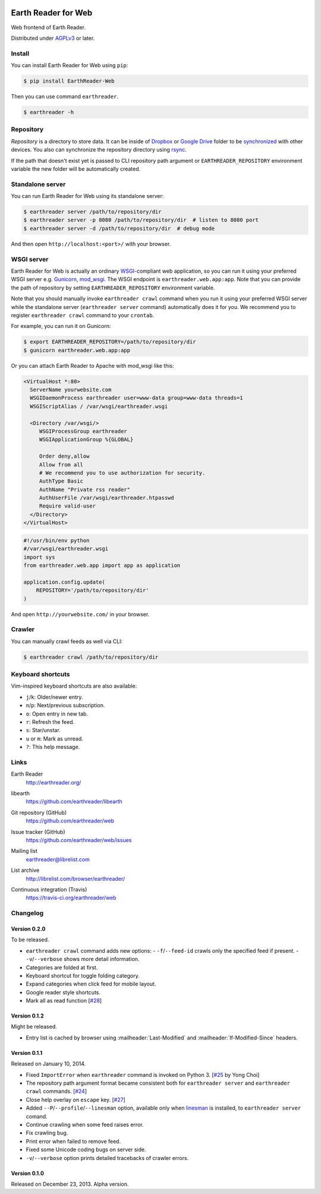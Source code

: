 .. image:: https://raw.github.com/earthreader/web/master/artwork/icon_256x256.png


Earth Reader for Web
====================

Web frontend of Earth Reader.

Distributed under `AGPLv3`__ or later.

__ http://www.gnu.org/licenses/agpl-3.0.html


Install
-------

You can install Earth Reader for Web using ``pip``:

.. code-block:: console

   $ pip install EarthReader-Web

Then you can use command ``earthreader``.

.. code-block:: console

   $ earthreader -h


Repository
----------

*Repository* is a directory to store data.  It can be inside of Dropbox_ or
`Google Drive`_ folder to be synchronized__ with other devices.  You also
can synchronize the repository directory using rsync_.

If the path that doesn't exist yet is passed to CLI repository path argument or
``EARTHREADER_REPOSITORY`` environment variable the new folder will be
automatically created.

.. _Dropbox: https://www.dropbox.com/
.. _Google Drive: https://drive.google.com/
__ http://blog.earthreader.org/2013/12/sync/
.. _rsync: http://rsync.samba.org/


Standalone server
-----------------

You can run Earth Reader for Web using its standalone server:

.. code-block:: console

   $ earthreader server /path/to/repository/dir
   $ earthreader server -p 8080 /path/to/repository/dir  # listen to 8080 port
   $ earthreader server -d /path/to/repository/dir  # debug mode

And then open ``http://localhost:<port>/`` with your browser.


WSGI server
-----------

Earth Reader for Web is actually an ordinary WSGI_-compliant web application,
so you can run it using your preferred WSGI server e.g. Gunicorn_, `mod_wsgi`_.
The WSGI endpoint is ``earthreader.web.app:app``.  Note that you can provide
the path of repository by setting ``EARTHREADER_REPOSITORY`` environment
variable.

Note that you should manually invoke ``earthreader crawl`` command when
you run it using your preferred WSGI server while the standalone server
(``earthreader server`` command) automatically does it for you.  We recommend
you to register ``earthreader crawl`` command to your ``crontab``.

For example, you can run it on Gunicorn:

.. code-block:: console

   $ export EARTHREADER_REPOSITORY=/path/to/repository/dir
   $ gunicorn earthreader.web.app:app

Or you can attach Earth Reader to Apache with mod_wsgi like this:

.. code-block:: apache

   <VirtualHost *:80>
     ServerName yourwebsite.com
     WSGIDaemonProcess earthreader user=www-data group=www-data threads=1
     WSGIScriptAlias / /var/wsgi/earthreader.wsgi

     <Directory /var/wsgi/>
        WSGIProcessGroup earthreader
        WSGIApplicationGroup %{GLOBAL}

        Order deny,allow
        Allow from all
        # We recommend you to use authorization for security.
        AuthType Basic
        AuthName "Private rss reader"
        AuthUserFile /var/wsgi/earthreader.htpasswd
        Require valid-user
     </Directory>
   </VirtualHost>

.. code-block:: python

   #!/usr/bin/env python
   #/var/wsgi/earthreader.wsgi
   import sys
   from earthreader.web.app import app as application

   application.config.update(
       REPOSITORY='/path/to/repository/dir'
   )

And open ``http://yourwebsite.com/`` in your browser.

.. _WSGI: http://www.python.org/dev/peps/pep-3333/
.. _Gunicorn: http://gunicorn.org/
.. _mod_wsgi: http://code.google.com/p/modwsgi/


Crawler
-------

You can manually crawl feeds as well via CLI:

.. code-block:: console

   $ earthreader crawl /path/to/repository/dir


Keyboard shortcuts
------------------

Vim-inspired keyboard shortcuts are also available:

- ``j``/``k``: Older/newer entry.
- ``n``/``p``: Next/previous subscription.
- ``o``: Open entry in new tab.
- ``r``: Refresh the feed.
- ``s``: Star/unstar.
- ``u`` or ``m``: Mark as unread.
- ``?``: This help message.


Links
-----

Earth Reader
   http://earthreader.org/

libearth
   https://github.com/earthreader/libearth

Git repository (GitHub)
   https://github.com/earthreader/web

Issue tracker (GitHub)
   https://github.com/earthreader/web/issues

Mailing list
   earthreader@librelist.com

List archive
   http://librelist.com/browser/earthreader/

Continuous integration (Travis)
   https://travis-ci.org/earthreader/web

   .. image:: https://travis-ci.org/earthreader/web.png?branch=master
      :alt: Build Status
      :target: https://travis-ci.org/earthreader/web


Changelog
---------

Version 0.2.0
~~~~~~~~~~~~~

To be released.

- ``earthreader crawl`` command adds new options:
  - ``-f``/``--feed-id`` crawls only the specified feed if present.
  - ``-v``/``--verbose`` shows more detail information.
- Categories are folded at first.
- Keyboard shortcut for toggle folding category.
- Expand categories when click feed for mobile layout.
- Google reader style shortcuts.
- Mark all as read function [`#28`__]

__ https://github.com/earthreader/web/issues/28


Version 0.1.2
~~~~~~~~~~~~~

Might be released.

- Entry list is cached by browser using :mailheader:`Last-Modified` and
  :mailheader:`If-Modified-Since` headers.


Version 0.1.1
~~~~~~~~~~~~~

Released on January 10, 2014.

- Fixed ``ImportError`` when ``earthreader`` command is invoked on Python 3.
  [`#25`__ by Yong Choi]
- The repository path argument format became consistent both for
  ``earthreader server`` and ``earthreader crawl`` commands.
  [`#24`__]
- Close help overlay on ``escape`` key.
  [`#27`__]
- Added ``--P``/``--profile``/``--linesman`` option, available only when
  linesman_ is installed, to ``earthreader server`` comand.
- Continue crawling when some feed raises error.
- Fix crawling bug.
- Print error when failed to remove feed.
- Fixed some Unicode coding bugs on server side.
- ``-v``/``--verbose`` option prints detailed tracebacks of
  crawler errors.

__ https://github.com/earthreader/web/pull/25
__ https://github.com/earthreader/web/issues/24
__ https://github.com/earthreader/web/issues/27
.. _linesman: https://pypi.python.org/pypi/linesman


Version 0.1.0
~~~~~~~~~~~~~

Released on December 23, 2013.  Alpha version.
